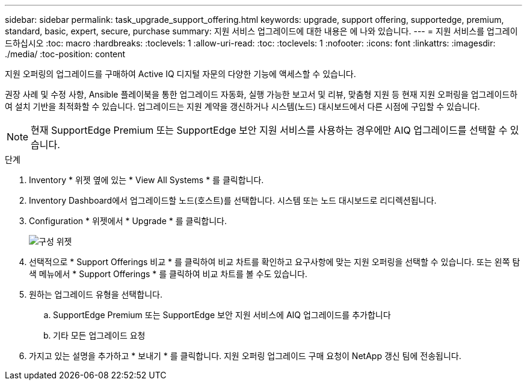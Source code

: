 ---
sidebar: sidebar 
permalink: task_upgrade_support_offering.html 
keywords: upgrade, support offering, supportedge, premium, standard, basic, expert, secure, purchase 
summary: 지원 서비스 업그레이드에 대한 내용은 에 나와 있습니다. 
---
= 지원 서비스를 업그레이드하십시오
:toc: macro
:hardbreaks:
:toclevels: 1
:allow-uri-read: 
:toc: 
:toclevels: 1
:nofooter: 
:icons: font
:linkattrs: 
:imagesdir: ./media/
:toc-position: content


[role="lead"]
지원 오퍼링의 업그레이드를 구매하여 Active IQ 디지털 자문의 다양한 기능에 액세스할 수 있습니다.

권장 사례 및 수정 사항, Ansible 플레이북을 통한 업그레이드 자동화, 실행 가능한 보고서 및 리뷰, 맞춤형 지원 등 현재 지원 오퍼링을 업그레이드하여 설치 기반을 최적화할 수 있습니다. 업그레이드는 지원 계약을 갱신하거나 시스템(노드) 대시보드에서 다른 시점에 구입할 수 있습니다.


NOTE: 현재 SupportEdge Premium 또는 SupportEdge 보안 지원 서비스를 사용하는 경우에만 AIQ 업그레이드를 선택할 수 있습니다.

.단계
. Inventory * 위젯 옆에 있는 * View All Systems * 를 클릭합니다.
. Inventory Dashboard에서 업그레이드할 노드(호스트)를 선택합니다. 시스템 또는 노드 대시보드로 리디렉션됩니다.
. Configuration * 위젯에서 * Upgrade * 를 클릭합니다.
+
image:Configuration widget_Support offering upgrade.PNG["구성 위젯"]

. 선택적으로 * Support Offerings 비교 * 를 클릭하여 비교 차트를 확인하고 요구사항에 맞는 지원 오퍼링을 선택할 수 있습니다. 또는 왼쪽 탐색 메뉴에서 * Support Offerings * 를 클릭하여 비교 차트를 볼 수도 있습니다.
. 원하는 업그레이드 유형을 선택합니다.
+
.. SupportEdge Premium 또는 SupportEdge 보안 지원 서비스에 AIQ 업그레이드를 추가합니다
.. 기타 모든 업그레이드 요청


. 가지고 있는 설명을 추가하고 * 보내기 * 를 클릭합니다. 지원 오퍼링 업그레이드 구매 요청이 NetApp 갱신 팀에 전송됩니다.

